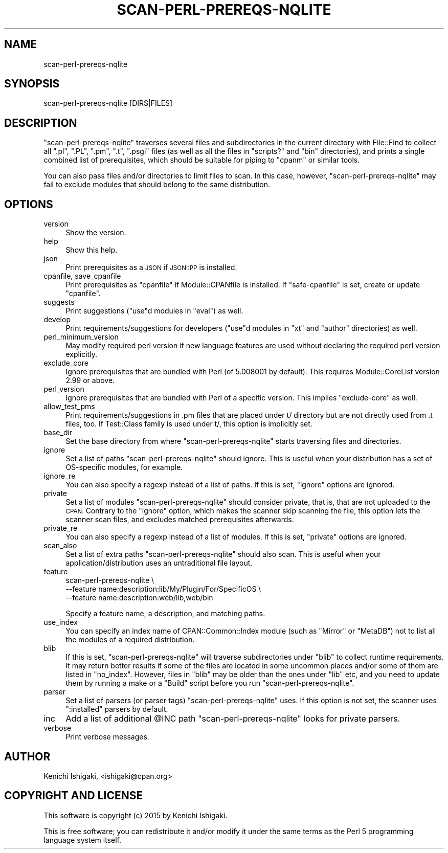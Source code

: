 .\" Automatically generated by Pod::Man 4.14 (Pod::Simple 3.40)
.\"
.\" Standard preamble:
.\" ========================================================================
.de Sp \" Vertical space (when we can't use .PP)
.if t .sp .5v
.if n .sp
..
.de Vb \" Begin verbatim text
.ft CW
.nf
.ne \\$1
..
.de Ve \" End verbatim text
.ft R
.fi
..
.\" Set up some character translations and predefined strings.  \*(-- will
.\" give an unbreakable dash, \*(PI will give pi, \*(L" will give a left
.\" double quote, and \*(R" will give a right double quote.  \*(C+ will
.\" give a nicer C++.  Capital omega is used to do unbreakable dashes and
.\" therefore won't be available.  \*(C` and \*(C' expand to `' in nroff,
.\" nothing in troff, for use with C<>.
.tr \(*W-
.ds C+ C\v'-.1v'\h'-1p'\s-2+\h'-1p'+\s0\v'.1v'\h'-1p'
.ie n \{\
.    ds -- \(*W-
.    ds PI pi
.    if (\n(.H=4u)&(1m=24u) .ds -- \(*W\h'-12u'\(*W\h'-12u'-\" diablo 10 pitch
.    if (\n(.H=4u)&(1m=20u) .ds -- \(*W\h'-12u'\(*W\h'-8u'-\"  diablo 12 pitch
.    ds L" ""
.    ds R" ""
.    ds C` ""
.    ds C' ""
'br\}
.el\{\
.    ds -- \|\(em\|
.    ds PI \(*p
.    ds L" ``
.    ds R" ''
.    ds C`
.    ds C'
'br\}
.\"
.\" Escape single quotes in literal strings from groff's Unicode transform.
.ie \n(.g .ds Aq \(aq
.el       .ds Aq '
.\"
.\" If the F register is >0, we'll generate index entries on stderr for
.\" titles (.TH), headers (.SH), subsections (.SS), items (.Ip), and index
.\" entries marked with X<> in POD.  Of course, you'll have to process the
.\" output yourself in some meaningful fashion.
.\"
.\" Avoid warning from groff about undefined register 'F'.
.de IX
..
.nr rF 0
.if \n(.g .if rF .nr rF 1
.if (\n(rF:(\n(.g==0)) \{\
.    if \nF \{\
.        de IX
.        tm Index:\\$1\t\\n%\t"\\$2"
..
.        if !\nF==2 \{\
.            nr % 0
.            nr F 2
.        \}
.    \}
.\}
.rr rF
.\" ========================================================================
.\"
.IX Title "SCAN-PERL-PREREQS-NQLITE 1"
.TH SCAN-PERL-PREREQS-NQLITE 1 "2019-08-21" "perl v5.32.0" "User Contributed Perl Documentation"
.\" For nroff, turn off justification.  Always turn off hyphenation; it makes
.\" way too many mistakes in technical documents.
.if n .ad l
.nh
.SH "NAME"
scan\-perl\-prereqs\-nqlite
.SH "SYNOPSIS"
.IX Header "SYNOPSIS"
.Vb 1
\&  scan\-perl\-prereqs\-nqlite [DIRS|FILES]
.Ve
.SH "DESCRIPTION"
.IX Header "DESCRIPTION"
\&\f(CW\*(C`scan\-perl\-prereqs\-nqlite\*(C'\fR traverses several files and
subdirectories in the current directory with File::Find to
collect all \f(CW\*(C`.pl\*(C'\fR, \f(CW\*(C`.PL\*(C'\fR, \f(CW\*(C`.pm\*(C'\fR, \f(CW\*(C`.t\*(C'\fR, \f(CW\*(C`.psgi\*(C'\fR files (as well
as all the files in \f(CW\*(C`scripts?\*(C'\fR and \f(CW\*(C`bin\*(C'\fR directories), and prints
a single combined list of prerequisites, which should be suitable
for piping to \f(CW\*(C`cpanm\*(C'\fR or similar tools.
.PP
You can also pass files and/or directories to limit files to scan.
In this case, however, \f(CW\*(C`scan\-perl\-prereqs\-nqlite\*(C'\fR may fail to
exclude modules that should belong to the same distribution.
.SH "OPTIONS"
.IX Header "OPTIONS"
.IP "version" 4
.IX Item "version"
Show the version.
.IP "help" 4
.IX Item "help"
Show this help.
.IP "json" 4
.IX Item "json"
Print prerequisites as a \s-1JSON\s0 if \s-1JSON::PP\s0 is installed.
.IP "cpanfile, save_cpanfile" 4
.IX Item "cpanfile, save_cpanfile"
Print prerequisites as \f(CW\*(C`cpanfile\*(C'\fR if Module::CPANfile is installed. If \f(CW\*(C`safe\-cpanfile\*(C'\fR is set, create or update \f(CW\*(C`cpanfile\*(C'\fR.
.IP "suggests" 4
.IX Item "suggests"
Print suggestions (\f(CW\*(C`use\*(C'\fRd modules in \f(CW\*(C`eval\*(C'\fR) as well.
.IP "develop" 4
.IX Item "develop"
Print requirements/suggestions for developers (\f(CW\*(C`use\*(C'\fRd modules
in \f(CW\*(C`xt\*(C'\fR and \f(CW\*(C`author\*(C'\fR directories) as well.
.IP "perl_minimum_version" 4
.IX Item "perl_minimum_version"
May modify required perl version if new language features are
used without declaring the required perl version explicitly.
.IP "exclude_core" 4
.IX Item "exclude_core"
Ignore prerequisites that are bundled with Perl (of 5.008001
by default). This requires Module::CoreList version 2.99 or
above.
.IP "perl_version" 4
.IX Item "perl_version"
Ignore prerequisites that are bundled with Perl of a specific
version. This implies \f(CW\*(C`exclude\-core\*(C'\fR as well.
.IP "allow_test_pms" 4
.IX Item "allow_test_pms"
Print requirements/suggestions in .pm files that are placed under
t/ directory but are not directly used from .t files, too.
If Test::Class family is used under t/, this option is implicitly set.
.IP "base_dir" 4
.IX Item "base_dir"
Set the base directory from where \f(CW\*(C`scan\-perl\-prereqs\-nqlite\*(C'\fR
starts traversing files and directories.
.IP "ignore" 4
.IX Item "ignore"
Set a list of paths \f(CW\*(C`scan\-perl\-prereqs\-nqlite\*(C'\fR should ignore. This is
useful when your distribution has a set of OS-specific modules, for example.
.IP "ignore_re" 4
.IX Item "ignore_re"
You can also specify a regexp instead of a list of paths. If this is
set, \f(CW\*(C`ignore\*(C'\fR options are ignored.
.IP "private" 4
.IX Item "private"
Set a list of modules \f(CW\*(C`scan\-perl\-prereqs\-nqlite\*(C'\fR should consider
private, that is, that are not uploaded to the \s-1CPAN.\s0 Contrary to
the \f(CW\*(C`ignore\*(C'\fR option, which makes the scanner skip scanning the
file, this option lets the scanner scan files, and excludes matched
prerequisites afterwards.
.IP "private_re" 4
.IX Item "private_re"
You can also specify a regexp instead of a list of modules. If this
is set, \f(CW\*(C`private\*(C'\fR options are ignored.
.IP "scan_also" 4
.IX Item "scan_also"
Set a list of extra paths \f(CW\*(C`scan\-perl\-prereqs\-nqlite\*(C'\fR should also
scan. This is useful when your application/distribution uses an
untraditional file layout.
.IP "feature" 4
.IX Item "feature"
.Vb 3
\&  scan\-perl\-prereqs\-nqlite \e
\&    \-\-feature name:description:lib/My/Plugin/For/SpecificOS \e
\&    \-\-feature name:description:web/lib,web/bin
.Ve
.Sp
Specify a feature name, a description, and matching paths.
.IP "use_index" 4
.IX Item "use_index"
You can specify an index name of CPAN::Common::Index module (such as \*(L"Mirror\*(R" or \*(L"MetaDB\*(R") not to list all the modules of a required distribution.
.IP "blib" 4
.IX Item "blib"
If this is set, \f(CW\*(C`scan\-perl\-prereqs\-nqlite\*(C'\fR will traverse
subdirectories under \f(CW\*(C`blib\*(C'\fR to collect runtime requirements.
It may return better results if some of the files are located in
some uncommon places and/or some of them are listed in \f(CW\*(C`no_index\*(C'\fR.
However, files in \f(CW\*(C`blib\*(C'\fR may be older than the ones under \f(CW\*(C`lib\*(C'\fR
etc, and you need to update them by running a make or a \f(CW\*(C`Build\*(C'\fR
script before you run \f(CW\*(C`scan\-perl\-prereqs\-nqlite\*(C'\fR.
.IP "parser" 4
.IX Item "parser"
Set a list of parsers (or parser tags) \f(CW\*(C`scan\-perl\-prereqs\-nqlite\*(C'\fR
uses. If this option is not set, the scanner uses \f(CW\*(C`:installed\*(C'\fR
parsers by default.
.IP "inc" 4
.IX Item "inc"
Add a list of additional \f(CW@INC\fR path \f(CW\*(C`scan\-perl\-prereqs\-nqlite\*(C'\fR
looks for private parsers.
.IP "verbose" 4
.IX Item "verbose"
Print verbose messages.
.SH "AUTHOR"
.IX Header "AUTHOR"
Kenichi Ishigaki, <ishigaki@cpan.org>
.SH "COPYRIGHT AND LICENSE"
.IX Header "COPYRIGHT AND LICENSE"
This software is copyright (c) 2015 by Kenichi Ishigaki.
.PP
This is free software; you can redistribute it and/or modify it under
the same terms as the Perl 5 programming language system itself.
